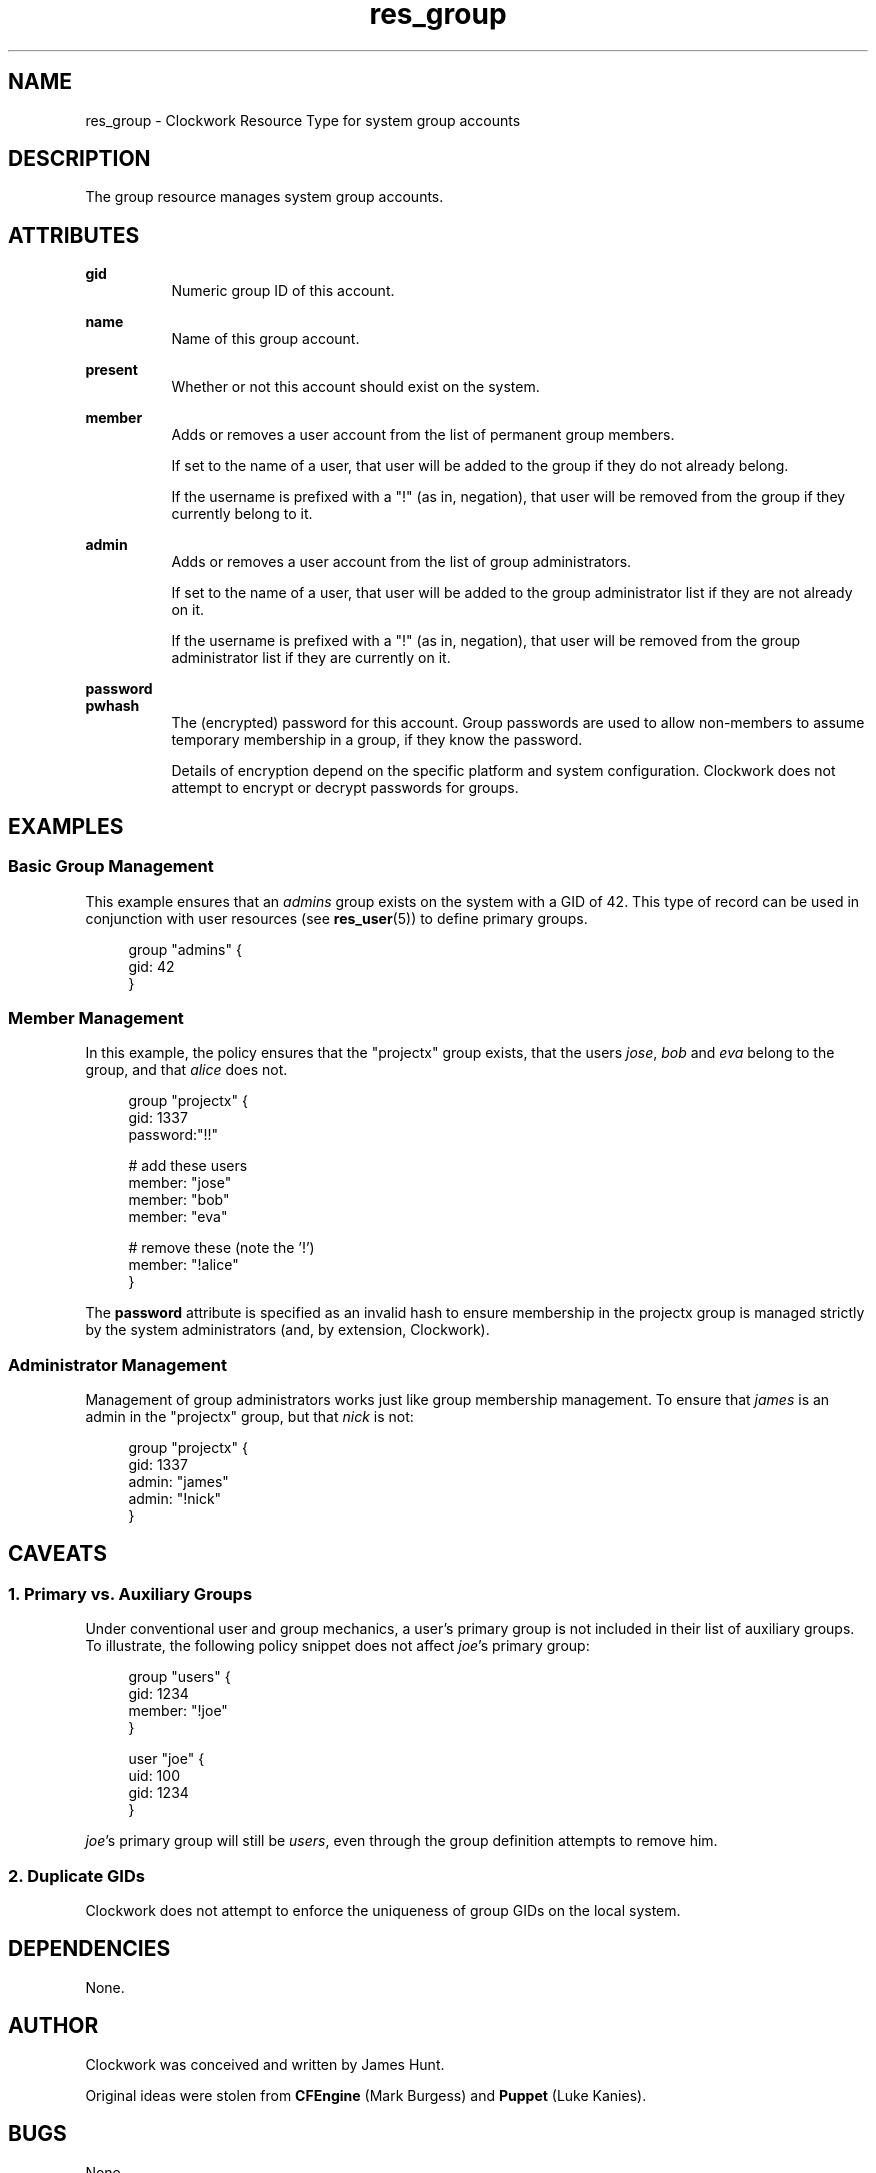 .TH res_group "5" "June 2011" "Clockwork" " Clockwork Resource Types"'"
\"----------------------------------------------------------------
.SH NAME
res_group \- Clockwork Resource Type for system group accounts
.br

\"----------------------------------------------------------------
.SH DESCRIPTION
The group resource manages system group accounts.

\"----------------------------------------------------------------
.SH ATTRIBUTES

.B gid
.RS 8
Numeric group ID of this account.
.RE
.PP

.B name
.RS 8
Name of this group account.
.RE
.PP

.B present
.RS 8
Whether or not this account should exist on the system.
.RE
.PP

.B member
.RS 8
Adds or removes a user account from the list of permanent group
members.
.PP
If set to the name of a user, that user will be added
to the group if they do not already belong.
.PP
If the username is prefixed with a "!" (as in, negation), that user
will be removed from the group if they currently belong to it.
.RE
.PP

.B admin
.RS 8
Adds or removes a user account from the list of group administrators.
.PP
If set to the name of a user, that user will be added
to the group administrator list if they are not already on it.
.PP
If the username is prefixed with a "!" (as in, negation), that user
will be removed from the group administrator list if they are
currently on it.
.RE
.PP

.B password
.br
.B pwhash
.RS 8
The (encrypted) password for this account.  Group passwords are used
to allow non-members to assume temporary membership in a group, if they
know the password.
.PP
Details of encryption depend on the specific platform and system
configuration.  Clockwork does not attempt to encrypt or decrypt passwords
for groups.
.RE
.PP

\"----------------------------------------------------------------
.SH EXAMPLES

.SS Basic Group Management
This example ensures that an \fIadmins\fR group exists on the system
with a GID of 42.  This type of record can be used in conjunction with
user resources (see \fBres_user\fR(5)) to define primary groups.
.PP
.RS 4
.nf
group "admins" {
  gid: 42
}
.fi
.RE
.PP

.SS Member Management
In this example, the policy ensures that the "projectx" group exists,
that the users \fIjose\fR, \fIbob\fR and \fIeva\fR belong to the group,
and that \fIalice\fR does not.
.PP
.RS 4
.nf
group "projectx" {
  gid:      1337
  password:"!!"

  # add these users
  member:   "jose"
  member:   "bob"
  member:   "eva"

  # remove these (note the '!')
  member:   "!alice"
}
.fi
.RE
.PP
The \fBpassword\fR attribute is specified as an invalid hash to ensure
membership in the projectx group is managed strictly by the system
administrators (and, by extension, Clockwork).
.PP

.SS Administrator Management
Management of group administrators works just like group membership
management.  To ensure that \fIjames\fR is an admin in the "projectx"
group, but that \fInick\fR is not:
.PP
.RS 4
.nf
group "projectx" {
  gid:   1337
  admin: "james"
  admin: "!nick"
}
.fi
.RE
.PP

\"----------------------------------------------------------------
.SH CAVEATS

.SS 1. Primary vs. Auxiliary Groups
Under conventional user and group mechanics, a user's primary group
is not included in their list of auxiliary groups.  To illustrate,
the following policy snippet does not affect \fIjoe\fR's primary
group:
.PP
.RS 4
.nf
group "users" {
    gid:    1234
    member: "!joe"
}

user "joe" {
    uid:  100
    gid:  1234
}
.fi
.RE
.PP
\fIjoe\fR's primary group will still be \fIusers\fR, even through
the group definition attempts to remove him.
.PP

.SS 2. Duplicate GIDs
Clockwork does not attempt to enforce the uniqueness of group GIDs
on the local system.

\"----------------------------------------------------------------
.SH DEPENDENCIES
None.

\"----------------------------------------------------------------
.SH AUTHOR
Clockwork was conceived and written by James Hunt.
.PP
Original ideas were stolen from
.B CFEngine
(Mark Burgess) and
.B Puppet
(Luke Kanies).

\"----------------------------------------------------------------
.SH BUGS
None.
